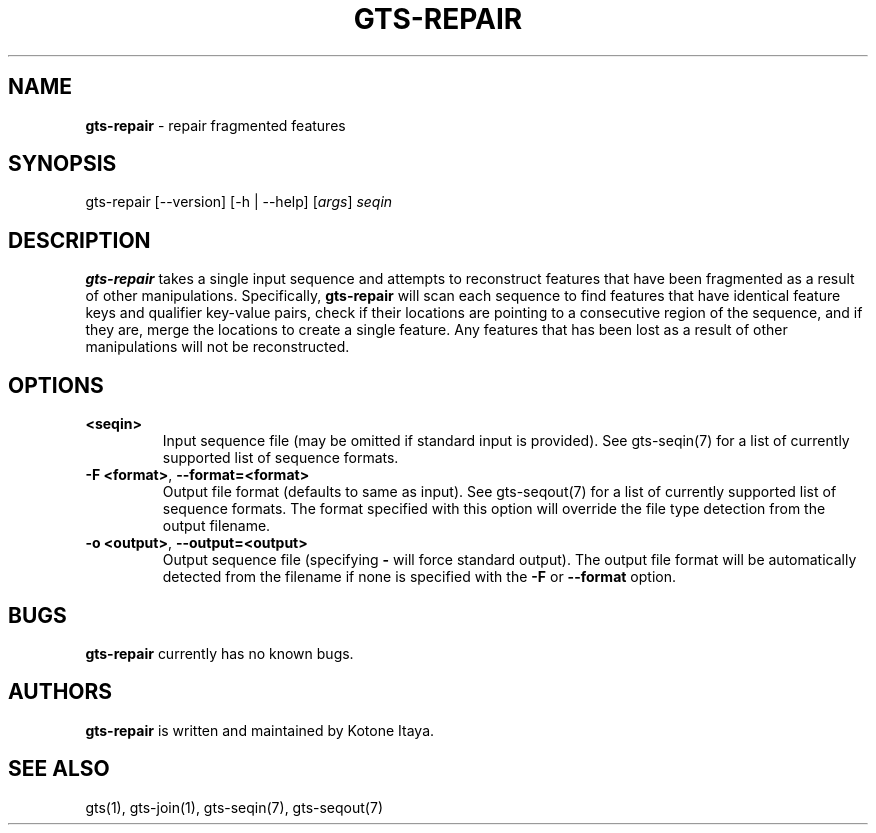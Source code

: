 .\" generated with Ronn/v0.7.3
.\" http://github.com/rtomayko/ronn/tree/0.7.3
.
.TH "GTS\-REPAIR" "1" "October 2020" "" ""
.
.SH "NAME"
\fBgts\-repair\fR \- repair fragmented features
.
.SH "SYNOPSIS"
gts\-repair [\-\-version] [\-h | \-\-help] [\fIargs\fR] \fIseqin\fR
.
.SH "DESCRIPTION"
\fBgts\-repair\fR takes a single input sequence and attempts to reconstruct features that have been fragmented as a result of other manipulations\. Specifically, \fBgts\-repair\fR will scan each sequence to find features that have identical feature keys and qualifier key\-value pairs, check if their locations are pointing to a consecutive region of the sequence, and if they are, merge the locations to create a single feature\. Any features that has been lost as a result of other manipulations will not be reconstructed\.
.
.SH "OPTIONS"
.
.TP
\fB<seqin>\fR
Input sequence file (may be omitted if standard input is provided)\. See gts\-seqin(7) for a list of currently supported list of sequence formats\.
.
.TP
\fB\-F <format>\fR, \fB\-\-format=<format>\fR
Output file format (defaults to same as input)\. See gts\-seqout(7) for a list of currently supported list of sequence formats\. The format specified with this option will override the file type detection from the output filename\.
.
.TP
\fB\-o <output>\fR, \fB\-\-output=<output>\fR
Output sequence file (specifying \fB\-\fR will force standard output)\. The output file format will be automatically detected from the filename if none is specified with the \fB\-F\fR or \fB\-\-format\fR option\.
.
.SH "BUGS"
\fBgts\-repair\fR currently has no known bugs\.
.
.SH "AUTHORS"
\fBgts\-repair\fR is written and maintained by Kotone Itaya\.
.
.SH "SEE ALSO"
gts(1), gts\-join(1), gts\-seqin(7), gts\-seqout(7)
